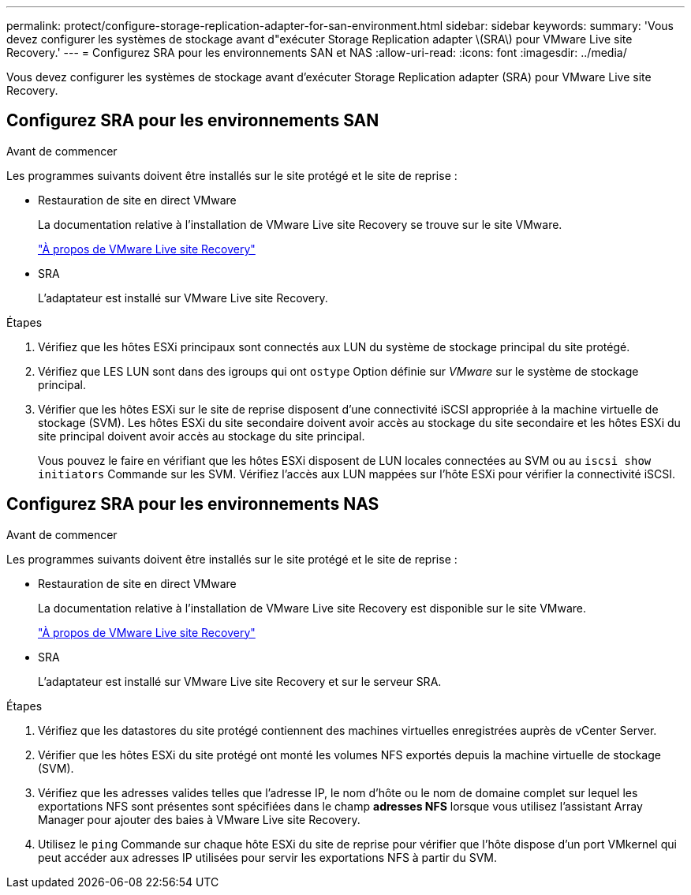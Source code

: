 ---
permalink: protect/configure-storage-replication-adapter-for-san-environment.html 
sidebar: sidebar 
keywords:  
summary: 'Vous devez configurer les systèmes de stockage avant d"exécuter Storage Replication adapter \(SRA\) pour VMware Live site Recovery.' 
---
= Configurez SRA pour les environnements SAN et NAS
:allow-uri-read: 
:icons: font
:imagesdir: ../media/


[role="lead"]
Vous devez configurer les systèmes de stockage avant d'exécuter Storage Replication adapter (SRA) pour VMware Live site Recovery.



== Configurez SRA pour les environnements SAN

.Avant de commencer
Les programmes suivants doivent être installés sur le site protégé et le site de reprise :

* Restauration de site en direct VMware
+
La documentation relative à l'installation de VMware Live site Recovery se trouve sur le site VMware.

+
https://techdocs.broadcom.com/us/en/vmware-cis/live-recovery/live-site-recovery/9-0/about-vmware-live-site-recovery-installation-and-configuration.html["À propos de VMware Live site Recovery"]

* SRA
+
L'adaptateur est installé sur VMware Live site Recovery.



.Étapes
. Vérifiez que les hôtes ESXi principaux sont connectés aux LUN du système de stockage principal du site protégé.
. Vérifiez que LES LUN sont dans des igroups qui ont `ostype` Option définie sur _VMware_ sur le système de stockage principal.
. Vérifier que les hôtes ESXi sur le site de reprise disposent d'une connectivité iSCSI appropriée à la machine virtuelle de stockage (SVM). Les hôtes ESXi du site secondaire doivent avoir accès au stockage du site secondaire et les hôtes ESXi du site principal doivent avoir accès au stockage du site principal.
+
Vous pouvez le faire en vérifiant que les hôtes ESXi disposent de LUN locales connectées au SVM ou au `iscsi show initiators` Commande sur les SVM.
Vérifiez l'accès aux LUN mappées sur l'hôte ESXi pour vérifier la connectivité iSCSI.





== Configurez SRA pour les environnements NAS

.Avant de commencer
Les programmes suivants doivent être installés sur le site protégé et le site de reprise :

* Restauration de site en direct VMware
+
La documentation relative à l'installation de VMware Live site Recovery est disponible sur le site VMware.

+
https://techdocs.broadcom.com/us/en/vmware-cis/live-recovery/live-site-recovery/9-0/about-vmware-live-site-recovery-installation-and-configuration.html["À propos de VMware Live site Recovery"]

* SRA
+
L'adaptateur est installé sur VMware Live site Recovery et sur le serveur SRA.



.Étapes
. Vérifiez que les datastores du site protégé contiennent des machines virtuelles enregistrées auprès de vCenter Server.
. Vérifier que les hôtes ESXi du site protégé ont monté les volumes NFS exportés depuis la machine virtuelle de stockage (SVM).
. Vérifiez que les adresses valides telles que l'adresse IP, le nom d'hôte ou le nom de domaine complet sur lequel les exportations NFS sont présentes sont spécifiées dans le champ *adresses NFS* lorsque vous utilisez l'assistant Array Manager pour ajouter des baies à VMware Live site Recovery.
. Utilisez le `ping` Commande sur chaque hôte ESXi du site de reprise pour vérifier que l'hôte dispose d'un port VMkernel qui peut accéder aux adresses IP utilisées pour servir les exportations NFS à partir du SVM.

